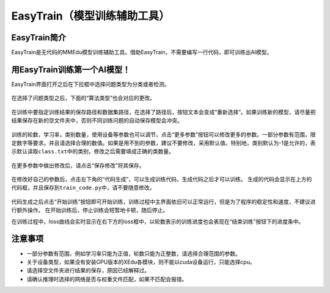 EasyTrain（模型训练辅助工具）
=============================

EasyTrain简介
-------------

EasyTrain是无代码的MMEdu模型训练辅助工具。借助EasyTrain，不需要编写一行代码，即可训练出AI模型。

用EasyTrain训练第一个AI模型！
-----------------------------

EasyTrain界面打开之后在下拉框中选择问题类型为分类或者检测。

.. figure:: ../images/easydl/probtype.PNG


在选择了问题类型之后，下面的“算法类型”也会对应的更改。

.. figure:: ../images/easydl/algotype1.PNG


在训练中要指定训练结果的保存路径和数据集路径，在选择了路径后，按钮文本会变成“重新选择”。如果训练新的模型，请尽量把结果保存在新的空文件夹中，否则不同训练问题的自动保存模型会冲突。

.. figure:: ../images/easydl/trpath.PNG


训练的轮数，学习率，类别数量，使用设备等参数也可以调节，点击“更多参数”按钮可以修改更多的参数。一部分参数有范围，限定数字等要求。并且请选择合理的数值。如果是用不到的参数，建议不要修改，采用默认值。特别地，类别默认为-1是允许的，表示默认读取\ ``class.txt``\ 中的类别，修改之后需要填成正确的类数量。

.. figure:: ../images/easydl/trparam.PNG


在更多参数中做出修改后，请点击“保存修改”将其保存。

.. figure:: ../images/easydl/trmoreparam.PNG


在修改好自己的参数后，点击左下角的“代码生成”，可以生成训练代码，生成代码之后才可以训练。
生成的代码会显示在上方的代码框，并且保存到\ ``train_code.py``\ 中，请不要随意修改。

.. figure:: ../images/easydl/trgenecode.PNG


代码生成之后点击“开始训练”按钮即可开始训练，训练过程中主界面依旧可以正常运行，但是为了程序的稳定性和速度，不建议进行额外操作。
在开始训练后，停止训练会短暂地卡顿，随后停止。

在训练过程中，loss曲线会实时显示在右下方的loss框中，以轮数表示的训练进度也会表现在“结束训练”按钮下的进度条中。

注意事项
--------

-  一部分参数有范围，例如学习率只能为正值，轮数只能为正整数，请选择合理范围的参数。
-  关于设备类型，如果没有安装GPU版本的XEdu各模块，则不能以cuda设备运行，只能选择cpu。
-  请选择空文件夹进行结果的保存，原因已经解释过。
-  请确认推理时选择的网络是否与权重文件匹配，如果不匹配会报错。
